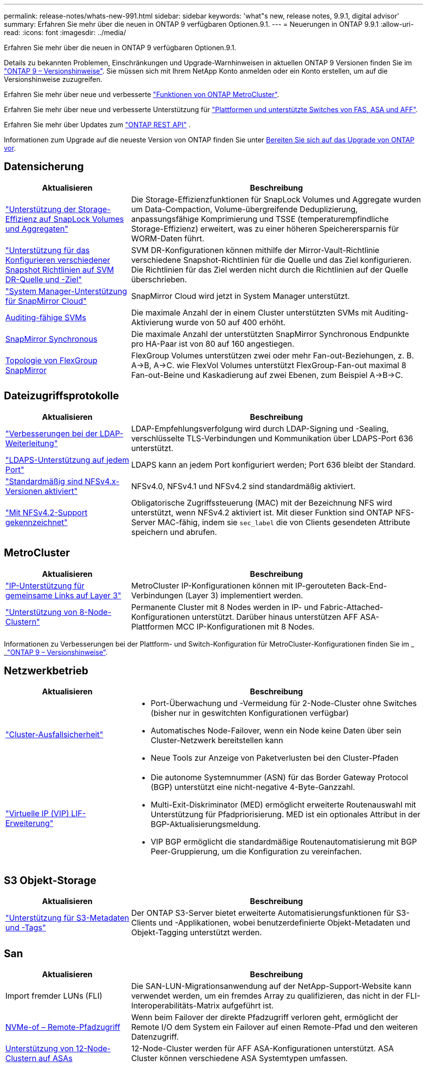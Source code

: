 ---
permalink: release-notes/whats-new-991.html 
sidebar: sidebar 
keywords: 'what"s new, release notes, 9.9.1, digital advisor' 
summary: Erfahren Sie mehr über die neuen in ONTAP 9 verfügbaren Optionen.9.1. 
---
= Neuerungen in ONTAP 9.9.1
:allow-uri-read: 
:icons: font
:imagesdir: ../media/


[role="lead"]
Erfahren Sie mehr über die neuen in ONTAP 9 verfügbaren Optionen.9.1.

Details zu bekannten Problemen, Einschränkungen und Upgrade-Warnhinweisen in aktuellen ONTAP 9 Versionen finden Sie im https://library.netapp.com/ecm/ecm_download_file/ECMLP2492508["ONTAP 9 – Versionshinweise"^]. Sie müssen sich mit Ihrem NetApp Konto anmelden oder ein Konto erstellen, um auf die Versionshinweise zuzugreifen.

Erfahren Sie mehr über neue und verbesserte https://docs.netapp.com/us-en/ontap-metrocluster/releasenotes/mcc-new-features.html["Funktionen von ONTAP MetroCluster"^].

Erfahren Sie mehr über neue und verbesserte Unterstützung für https://docs.netapp.com/us-en/ontap-systems/whats-new.html["Plattformen und unterstützte Switches von FAS, ASA und AFF"^].

Erfahren Sie mehr über Updates zum https://docs.netapp.com/us-en/ontap-automation/whats_new.html["ONTAP REST API"^] .

Informationen zum Upgrade auf die neueste Version von ONTAP finden Sie unter xref:../upgrade/prepare.html[Bereiten Sie sich auf das Upgrade von ONTAP vor].



== Datensicherung

[cols="30%,70%"]
|===
| Aktualisieren | Beschreibung 


| link:../snaplock/index.html["Unterstützung der Storage-Effizienz auf SnapLock Volumes und Aggregaten"] | Die Storage-Effizienzfunktionen für SnapLock Volumes und Aggregate wurden um Data-Compaction, Volume-übergreifende Deduplizierung, anpassungsfähige Komprimierung und TSSE (temperaturempfindliche Storage-Effizienz) erweitert, was zu einer höheren Speicherersparnis für WORM-Daten führt. 


| link:../data-protection/snapmirror-svm-replication-concept.html["Unterstützung für das Konfigurieren verschiedener Snapshot Richtlinien auf SVM DR-Quelle und -Ziel"] | SVM DR-Konfigurationen können mithilfe der Mirror-Vault-Richtlinie verschiedene Snapshot-Richtlinien für die Quelle und das Ziel konfigurieren. Die Richtlinien für das Ziel werden nicht durch die Richtlinien auf der Quelle überschrieben. 


| link:../data-protection/snapmirror-licensing-concept.html["System Manager-Unterstützung für SnapMirror Cloud"] | SnapMirror Cloud wird jetzt in System Manager unterstützt. 


| xref:../nas-audit/enable-disable-auditing-svms-task.html[Auditing-fähige SVMs] | Die maximale Anzahl der in einem Cluster unterstützten SVMs mit Auditing-Aktivierung wurde von 50 auf 400 erhöht. 


| xref:../data-protection/snapmirror-synchronous-disaster-recovery-basics-concept.html[SnapMirror Synchronous] | Die maximale Anzahl der unterstützten SnapMirror Synchronous Endpunkte pro HA-Paar ist von 80 auf 160 angestiegen. 


| xref:../flexgroup/create-snapmirror-relationship-task.html[Topologie von FlexGroup SnapMirror] | FlexGroup Volumes unterstützen zwei oder mehr Fan-out-Beziehungen, z. B. A→B, A→C. wie FlexVol Volumes unterstützt FlexGroup-Fan-out maximal 8 Fan-out-Beine und Kaskadierung auf zwei Ebenen, zum Beispiel A→B→C. 
|===


== Dateizugriffsprotokolle

[cols="30%,70%"]
|===
| Aktualisieren | Beschreibung 


| link:../nfs-config/using-ldap-concept.html["Verbesserungen bei der LDAP-Weiterleitung"] | LDAP-Empfehlungsverfolgung wird durch LDAP-Signing und -Sealing, verschlüsselte TLS-Verbindungen und Kommunikation über LDAPS-Port 636 unterstützt. 


| link:../nfs-admin/ldaps-concept.html["LDAPS-Unterstützung auf jedem Port"] | LDAPS kann an jedem Port konfiguriert werden; Port 636 bleibt der Standard. 


| link:../nfs-admin/supported-versions-clients-reference.html["Standardmäßig sind NFSv4.x-Versionen aktiviert"] | NFSv4.0, NFSv4.1 und NFSv4.2 sind standardmäßig aktiviert. 


| link:../nfs-admin/enable-nfsv42-security-labels-task.html["Mit NFSv4.2-Support gekennzeichnet"] | Obligatorische Zugriffssteuerung (MAC) mit der Bezeichnung NFS wird unterstützt, wenn NFSv4.2 aktiviert ist. Mit dieser Funktion sind ONTAP NFS-Server MAC-fähig, indem sie `sec_label` die von Clients gesendeten Attribute speichern und abrufen. 
|===


== MetroCluster

[cols="30%,70%"]
|===
| Aktualisieren | Beschreibung 


| link:https://docs.netapp.com/us-en/ontap-metrocluster/install-ip/concept_considerations_layer_3.html["IP-Unterstützung für gemeinsame Links auf Layer 3"^] | MetroCluster IP-Konfigurationen können mit IP-gerouteten Back-End-Verbindungen (Layer 3) implementiert werden. 


| link:https://docs.netapp.com/us-en/ontap-metrocluster/install-ip/task_install_and_cable_the_mcc_components.html["Unterstützung von 8-Node-Clustern"^] | Permanente Cluster mit 8 Nodes werden in IP- und Fabric-Attached-Konfigurationen unterstützt. Darüber hinaus unterstützen AFF ASA-Plattformen MCC IP-Konfigurationen mit 8 Nodes. 
|===
Informationen zu Verbesserungen bei der Plattform- und Switch-Konfiguration für MetroCluster-Konfigurationen finden Sie im _ _link:https://library.netapp.com/ecm/ecm_download_file/ECMLP2492508["ONTAP 9 – Versionshinweise"^].



== Netzwerkbetrieb

[cols="30%,70%"]
|===
| Aktualisieren | Beschreibung 


 a| 
link:../high-availability/index.html["Cluster-Ausfallsicherheit"]
 a| 
* Port-Überwachung und -Vermeidung für 2-Node-Cluster ohne Switches (bisher nur in geswitchten Konfigurationen verfügbar)
* Automatisches Node-Failover, wenn ein Node keine Daten über sein Cluster-Netzwerk bereitstellen kann
* Neue Tools zur Anzeige von Paketverlusten bei den Cluster-Pfaden




 a| 
link:../networking/configure_virtual_ip_@vip@_lifs.html["Virtuelle IP (VIP) LIF-Erweiterung"]
 a| 
* Die autonome Systemnummer (ASN) für das Border Gateway Protocol (BGP) unterstützt eine nicht-negative 4-Byte-Ganzzahl.
* Multi-Exit-Diskriminator (MED) ermöglicht erweiterte Routenauswahl mit Unterstützung für Pfadpriorisierung. MED ist ein optionales Attribut in der BGP-Aktualisierungsmeldung.
* VIP BGP ermöglicht die standardmäßige Routenautomatisierung mit BGP Peer-Gruppierung, um die Konfiguration zu vereinfachen.


|===


== S3 Objekt-Storage

[cols="30%,70%"]
|===
| Aktualisieren | Beschreibung 


| link:../s3-config/enable-client-access-from-s3-app-task.html["Unterstützung für S3-Metadaten und -Tags"] | Der ONTAP S3-Server bietet erweiterte Automatisierungsfunktionen für S3-Clients und -Applikationen, wobei benutzerdefinierte Objekt-Metadaten und Objekt-Tagging unterstützt werden. 
|===


== San

[cols="30%,70%"]
|===
| Aktualisieren | Beschreibung 


| Import fremder LUNs (FLI) | Die SAN-LUN-Migrationsanwendung auf der NetApp-Support-Website kann verwendet werden, um ein fremdes Array zu qualifizieren, das nicht in der FLI-Interoperabilitäts-Matrix aufgeführt ist. 


| xref:../san-config/host-support-multipathing-concept.html[NVMe-of – Remote-Pfadzugriff] | Wenn beim Failover der direkte Pfadzugriff verloren geht, ermöglicht der Remote I/O dem System ein Failover auf einen Remote-Pfad und den weiteren Datenzugriff. 


| xref:../asa/overview.html[Unterstützung von 12-Node-Clustern auf ASAs] | 12-Node-Cluster werden für AFF ASA-Konfigurationen unterstützt. ASA Cluster können verschiedene ASA Systemtypen umfassen. 


| xref:../asa/overview.html[NVMe-of-Protokoll auf ASAs] | Das NVMe-of-Protokoll wird auch bei einem AFF ASA System unterstützt. 


 a| 
Verbesserungen an Initiatorgruppen
 a| 
* xref:../task_san_create_nested_igroup.html[Sie können eine Initiatorgruppe erstellen, die aus vorhandenen Initiatorgruppen besteht].
* Sie können einer Initiatorgruppe oder Host-Initiatoren eine Beschreibung hinzufügen, die als Alias für die Initiatorgruppe oder den Host-Initiator dient.
* xref:../task_san_map_igroups_to_multiple_luns.html[Sie können Initiatorgruppen gleichzeitig zwei oder mehr LUNs zuordnen.]




| xref:../san-admin/storage-virtualization-vmware-copy-offload-concept.html[Verbesserung der Einzel-LUN-Performance] | Da die Performance einzelner LUNs für AFF deutlich verbessert wurde, eignet sie sich ideal für vereinfachte Implementierungen in virtuellen Umgebungen. Die A800 bietet beispielsweise bis zu 400 % mehr IOPS bei zufälligen Lesevorgängen. 
|===


== Sicherheit

[cols="30%,70%"]
|===
| Aktualisieren | Beschreibung 


| xref:../system-admin/configure-saml-authentication-task.html[Unterstützung für Multi-Faktor-Authentifizierung mit Cisco DUO bei der Anmeldung bei System Manager]  a| 
Ab ONTAP 9.9.1P3 können Sie Cisco DUO als SAML-Identitätsanbieter (IdP) konfigurieren, sodass sich Benutzer bei der Anmeldung bei System Manager mit Cisco DUO authentifizieren können.

|===


== Storage-Effizienz

[cols="30%,70%"]
|===
| Aktualisieren | Beschreibung 


| link:https://docs.netapp.com/us-en/ontap-cli-991/volume-modify.html["Legen Sie die Anzahl der Dateien für das Volume auf Maximum fest"^] | Automatisieren Sie maximale Dateimengen mit dem Volume-Parameter `-files-set-maximum`, sodass keine Dateibeschränkungen mehr überwacht werden müssen. 
|===


== Verbesserungen beim Storage-Ressourcenmanagement

[cols="30%,70%"]
|===
| Aktualisieren | Beschreibung 


| xref:../concept_nas_file_system_analytics_overview.html[Verbesserungen beim Management von File System Analytics (FSA) in System Manager] | FSA bietet zusätzliche System Manager-Funktionen für die Suche und Filterung sowie für die Umsetzung von FSA-Empfehlungen. 


| xref:../flexcache/accelerate-data-access-concept.html[Unterstützung für negativen Suchcache] | Speichert einen Fehler „Datei nicht gefunden“ auf dem FlexCache-Volume, um den Netzwerkverkehr zu reduzieren, der durch Anrufe zum Ursprung verursacht wird. 


| xref:../flexcache/supported-unsupported-features-concept.html[Disaster Recovery für FlexCache] | Ermöglicht eine unterbrechungsfreie Migration von Clients von einem Cache zum anderen. 


| xref:../flexgroup/supported-unsupported-config-concept.html[SnapMirror Kaskadierungs- und Fanout-Unterstützung für FlexGroup Volumes] | Bietet Unterstützung für SnapMirror Kaskadierungs- und SnapMirror Fanout-Beziehungen für FlexGroup Volumes. 


| xref:../flexgroup/supported-unsupported-config-concept.html[Unterstützung für SVM Disaster Recovery für FlexGroup Volumes] | Die SVM-Disaster Recovery-Unterstützung für FlexGroup Volumes bietet Redundanz durch den Einsatz von SnapMirror zur Replizierung und Synchronisierung der Konfiguration und Daten einer SVM. 


| xref:../flexgroup/supported-unsupported-config-concept.html[Unterstützung für logische Berichterstellung und Durchsetzung von Speicherplatz für FlexGroup Volumes] | Sie können die Menge an logischem Speicherplatz anzeigen und begrenzen, die von Benutzern des FlexGroup Volume verbraucht wird. 


| xref:../smb-config/configure-client-access-shared-storage-concept.html[Unterstützung des SMB-Zugriffs in qtrees] | Der SMB-Zugriff wird von qtrees in FlexVol und FlexGroup Volumes mit aktiviertem SMB unterstützt. 
|===


== System Manager

[cols="30%,70%"]
|===
| Aktualisieren | Beschreibung 


| xref:../task_admin_monitor_risks.html[System Manager zeigt von Digital Advisor gemeldete Risiken an] | Verwenden Sie System Manager, um einen Link zu Active IQ Digital Advisor (auch als digitaler Berater bekannt) zu erstellen, der Chancen zur Risikominimierung und zur Verbesserung der Performance und Effizienz Ihrer Storage-Umgebung meldet. 


| xref:../task_san_provision_linux.html[Weisen Sie lokale Tiers manuell zu] | System Manager-Benutzer können beim Erstellen und Hinzufügen von Volumes und LUNs eine lokale Ebene manuell zuweisen. 


| xref:../task_nas_manage_directories_files.html[Asynchrones Verzeichnis löschen] | Verzeichnisse können in System Manager mit asynchroner Funktion zum Löschen von Verzeichnissen mit niedriger Latenz gelöscht werden. 


| xref:../task_admin_use_ansible_playbooks_add_edit_volumes_luns.html[Generieren Sie Ansible-Playbooks] | Benutzer von System Manager können über die Benutzeroberfläche für einige ausgewählte Workflows Ansible-Playbooks generieren und sie in einem Automatisierungstool verwenden, um wiederholt Volumes oder LUNs hinzuzufügen oder zu bearbeiten. 


| xref:../task_admin_troubleshoot_hardware_problems.html[Hardwarevisualisierung] | Die in ONTAP 9.8 eingeführte Hardware-Visualisierungsfunktion unterstützt jetzt alle AFF-Plattformen. 


| xref:../task_admin_troubleshoot_hardware_problems.html[Integration in Digital Advisor] | System Manager-Benutzer können die mit dem Cluster verbundenen Support-Fälle anzeigen und herunterladen. Sie können auch Cluster-Details kopieren, die sie zum übermitteln neuer Support-Fälle auf der NetApp Support-Website benötigen. System Manager-Benutzer können von Digital Advisor Warnmeldungen erhalten, die sie informieren, wenn neue Firmware-Updates verfügbar sind. Anschließend können sie das Firmware-Image herunterladen und mit System Manager hochladen. 


| xref:../task_cloud_backup_data_using_cbs.html[Integration von Cloud Manager] | System Manager Benutzer können mit dem Cloud Backup Service einen Schutz für die Sicherung von Daten in Public-Cloud-Endpunkten einrichten. 


| xref:../task_dp_configure_mirror.html[Verbesserte Workflows zur Bereitstellung von Datensicherung] | System Manager Benutzer können ein SnapMirror Ziel und einen igroup-Namen manuell benennen, wenn sie Datensicherung einrichten. 


| xref:../concept_admin_viewing_managing_network.html[Verbessertes Management von Netzwerk-Ports] | Die Seite Netzwerkschnittstellen verfügt über erweiterte Funktionen zum Anzeigen und Verwalten von Schnittstellen an ihren Home-Ports. 


| Verbesserungen beim Systemmanagement  a| 
* xref:../task_san_create_nested_igroup.html[Unterstützung geschachtelter Initiatorgruppen]
* xref:../task_san_map_igroups_to_multiple_luns.html[Ordnen Sie einer Initiatorgruppe mehrere LUNs in einer einzelnen Aufgabe zu und können einen WWPN-Alias für die Filterung während des Prozesses verwenden.]
* xref:../task_admin_troubleshoot_hardware_problems.html[Während der NVMe-of LIF-Erstellung müssen Sie auf beiden Controllern keine identischen Ports auswählen.]
* xref:../task_admin_troubleshoot_hardware_problems.html[Deaktivieren Sie für jeden Port FC-Ports mit einer Umschalttaste.]




 a| 
xref:../task_dp_configure_snapshot.html[Verbesserte Anzeige von Informationen über Snapshot Kopien in System Manager]
 a| 
* System Manager Benutzer können die Größe von Snapshot Kopien und das SnapMirror-Label anzeigen.
* Die Reserve für Snapshot Kopien wurden auf Null gesetzt, wenn Snapshot Kopien deaktiviert wurden.




| Erweiterte Anzeige von System Manager Informationen zu Kapazität und Speicherort der Storage Tiers  a| 
* xref:../concept_admin_viewing_managing_network.html[Eine neue **Tiers**-Spalte identifiziert die lokalen Tiers (Aggregate), in denen sich jedes Volume befindet.]
* xref:../concept_capacity_measurements_in_sm.html[System Manager gibt die genutzte physische Kapazität zusammen mit der genutzten logischen Kapazität auf Cluster-Ebene sowie die Ebene der lokalen Tiers (Aggregate) an.]
* xref:../concept_admin_viewing_managing_network.html[Neue Anzeigefelder für die Kapazitätsanzeige ermöglichen die Überwachung der Kapazität, die Verfolgung von Volumes, die sich der Kapazität nähern oder die nicht ausgelastet sind.]




| xref:../task_cp_dashboard_tour.html[Anzeige von EMS-Notfallwarnungen und anderen Fehlern und Warnungen im System Manager] | Die Anzahl der EMS-Warnungen, die in 24 Stunden empfangen wurden, sowie andere Fehler und Warnungen werden in der Gesundheitskarte im System Manager angezeigt. 
|===